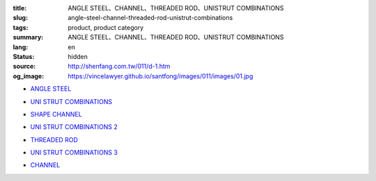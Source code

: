 :title: ANGLE STEEL、CHANNEL、THREADED ROD、UNISTRUT COMBINATIONS
:slug: angle-steel-channel-threaded-rod-unistrut-combinations
:tags: product, product category
:summary: ANGLE STEEL、CHANNEL、THREADED ROD、UNISTRUT COMBINATIONS
:lang: en
:status: hidden
:source: http://shenfang.com.tw/011/d-1.htm
:og_image: https://vincelawyer.github.io/santfong/images/011/images/01.jpg


- `ANGLE STEEL <{filename}angle-steel.rst>`_

  .. image:: {filename}/images/011/images/01.jpg
     :name: http://shenfang.com.tw/011/images/01.JPG
     :alt: product
     :class: product-image-thumbnail

- `UNI STRUT COMBINATIONS <{filename}uni-strut-combinations.rst>`_

  .. image:: {filename}/images/011/images/xinggangzuhe/c401-1.jpg
     :name: http://shenfang.com.tw/011/images/型鋼組合/C401-1.jpg
     :alt: product
     :class: product-image-thumbnail

  .. image:: {filename}/images/011/images/xinggangzuhe/c407-1.jpg
     :name: http://shenfang.com.tw/011/images/型鋼組合/C407-1.jpg
     :alt: product
     :class: product-image-thumbnail

- `SHAPE CHANNEL <{filename}shape-channel.rst>`_

  .. image:: {filename}/images/011/images/02.jpg
     :name: http://shenfang.com.tw/011/images/02.JPG
     :alt: product
     :class: product-image-thumbnail

- `UNI STRUT COMBINATIONS 2 <{filename}uni-strut-combinations-2.rst>`_

  .. image:: {filename}/images/011/images/xinggangzuhe/c421-1.jpg
     :name: http://shenfang.com.tw/011/images/型鋼組合/C421-1.jpg
     :alt: product
     :class: product-image-thumbnail

  .. image:: {filename}/images/011/images/xinggangzuhe/c416-1.jpg
     :name: http://shenfang.com.tw/011/images/型鋼組合/C416-1.jpg
     :alt: product
     :class: product-image-thumbnail

- `THREADED ROD <{filename}threaded-rod.rst>`_

  .. image:: {filename}/images/011/images/quanyaluogan3.jpg
     :name: http://shenfang.com.tw/011/images/全牙螺桿3.JPG
     :alt: product
     :class: product-image-thumbnail

- `UNI STRUT COMBINATIONS 3 <{filename}uni-strut-combinations-3.rst>`_

  .. image:: {filename}/images/011/images/danhuangmao.jpg
     :name: http://shenfang.com.tw/011/images/彈簧帽.jpg
     :alt: product
     :class: product-image-thumbnail

  .. image:: {filename}/images/011/images/xinggangzhijiao.jpg
     :name: http://shenfang.com.tw/011/images/型鋼直角.jpg
     :alt: product
     :class: product-image-thumbnail

- `CHANNEL <{filename}channel.rst>`_

  .. image:: {filename}/images/011/images/cxinggang-4.jpg
     :name: http://shenfang.com.tw/011/images/C型鋼-4.JPG
     :alt: product
     :class: product-image-thumbnail
